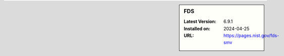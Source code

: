 .. sidebar:: FDS

   :Latest Version: 6.9.1
   :Installed on: 2024-04-25
   :URL: https://pages.nist.gov/fds-smv
